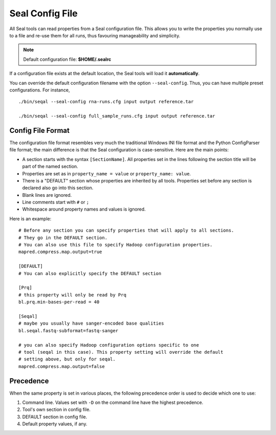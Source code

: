 .. _seal_config:

Seal Config File
===========================

All Seal tools can read properties from a Seal configuration file.  This allows you
to write the properties you normally use to a file and re-use them for all runs,
thus favouring manageability and simplicity.

.. note::  Default configuration file: **$HOME/.sealrc**

If a configuration file exists at the default location, the Seal tools will load
it **automatically**.

You can override the default configuration filename with the option
``--seal-config``.  Thus, you can have multiple preset configurations.  For
instance,

::

  ./bin/seqal --seal-config rna-runs.cfg input output reference.tar

  ./bin/seqal --seal-config full_sample_runs.cfg input output reference.tar



Config File Format
+++++++++++++++++++++++++++++++++

The configuration file format resembles very much the traditional Windows INI
file format and the Python ConfigParser file format; the main difference is that
the Seal configuration is case-sensitive.  Here are the main points:

* A section starts with the syntax ``[SectionName]``.  All properties set in the
  lines following the section title will be part of the named section.
* Properties are set as in ``property_name = value`` or ``property_name: value``.  
* There is a "DEFAULT" section whose properties are inherited by all tools.
  Properties set before any section is declared also go into this section.
* Blank lines are ignored.
* Line comments start with ``#`` or ``;``
* Whitespace around property names and values is ignored.

Here is an example::

  # Before any section you can specify properties that will apply to all sections.
  # They go in the DEFAULT section.
  # You can also use this file to specify Hadoop configuration properties.
  mapred.compress.map.output=true

  [DEFAULT]
  # You can also explicitly specify the DEFAULT section
  
  [Prq]
  # this property will only be read by Prq
  bl.prq.min-bases-per-read = 40

  [Seqal]
  # maybe you usually have sanger-encoded base qualities
  bl.seqal.fastq-subformat=fastq-sanger

  # you can also specify Hadoop configuration options specific to one 
  # tool (seqal in this case). This property setting will override the default
  # setting above, but only for seqal.
  mapred.compress.map.output=false

Precedence
+++++++++++++

When the same property is set in various places, the following precedence order
is used to decide which one to use:


#. Command line. Values set with ``-D`` on the command line have the highest precedence.
#. Tool's own section in config file.
#. DEFAULT section in config file.
#. Default property values, if any.


